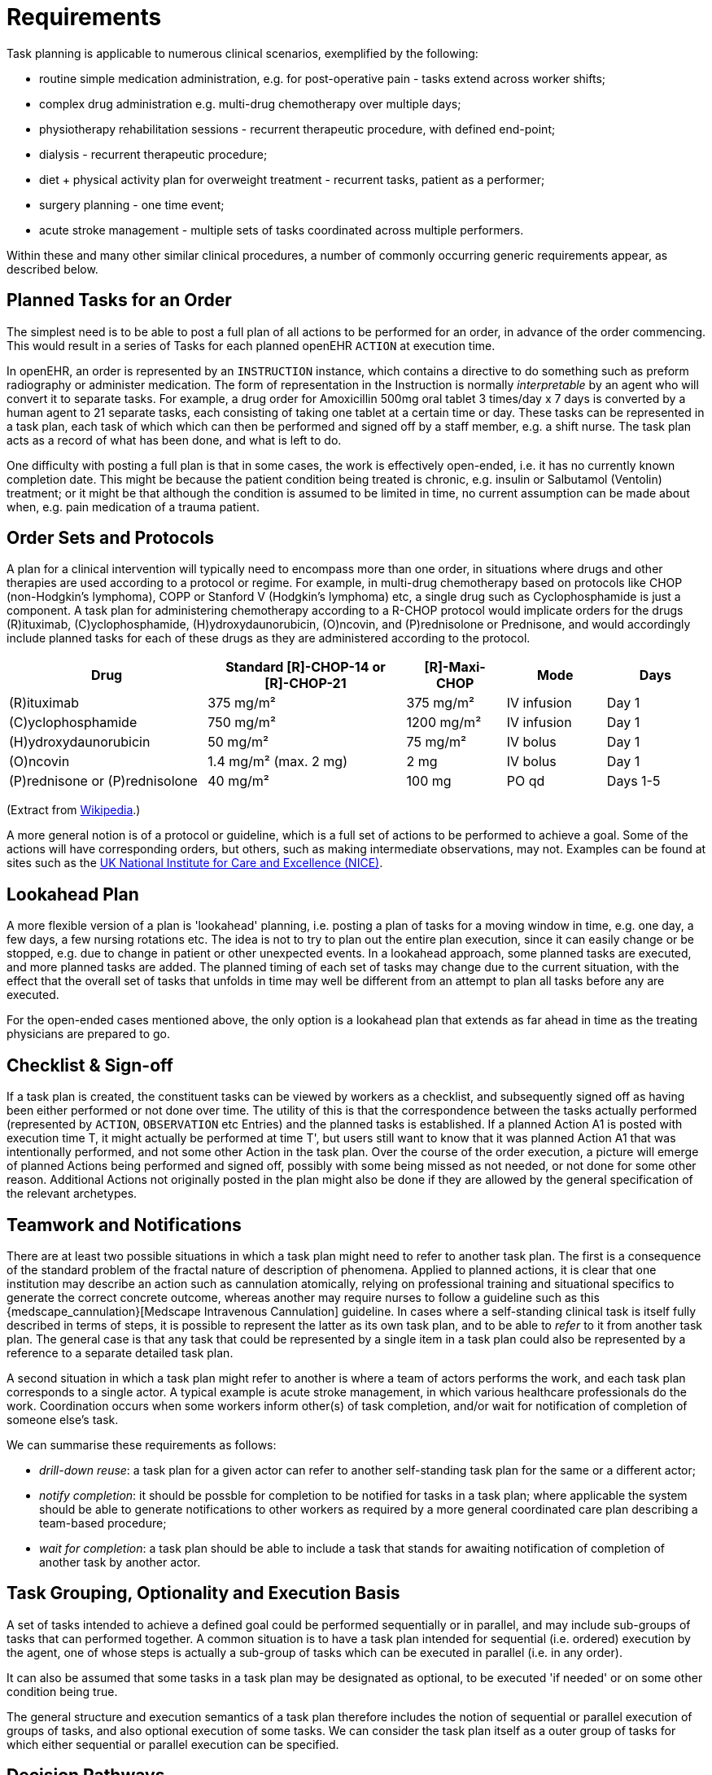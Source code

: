 = Requirements

Task planning is applicable to numerous clinical scenarios, exemplified by the following:

* routine simple medication administration, e.g. for post-operative pain - tasks extend across worker shifts;
* complex drug administration e.g. multi-drug chemotherapy over multiple days;
* physiotherapy rehabilitation sessions - recurrent therapeutic procedure, with defined end-point;
* dialysis - recurrent therapeutic procedure;
* diet + physical activity plan for overweight treatment - recurrent tasks, patient as a performer;
* surgery planning - one time event;
* acute stroke management - multiple sets of tasks coordinated across multiple performers.

Within these and many other similar clinical procedures, a number of commonly occurring generic requirements appear, as described below.

== Planned Tasks for an Order

The simplest need is to be able to post a full plan of all actions to be performed for an order, in advance of the order commencing. This would result in a series of Tasks for each planned openEHR `ACTION` at execution time. 

In openEHR, an order is represented by an `INSTRUCTION` instance, which contains a directive to do something such as preform radiography or administer medication. The form of representation in the Instruction is normally _interpretable_ by an agent who will convert it to separate tasks. For example, a drug order for Amoxicillin 500mg oral tablet 3 times/day x 7 days is converted by a human agent to 21 separate tasks, each consisting of taking one tablet at a certain time or day. These tasks can be represented in a task plan, each task of which which can then be performed and signed off by a staff member, e.g. a shift nurse. The task plan acts as a record of what has been done, and what is left to do.

One difficulty with posting a full plan is that in some cases, the work is effectively open-ended, i.e. it has no currently known completion date. This might be because the patient condition being treated is chronic, e.g. insulin or Salbutamol (Ventolin) treatment; or it might be that although the condition is assumed to be limited in time, no current assumption can be made about when, e.g. pain medication of a trauma patient.

== Order Sets and Protocols

A plan for a clinical intervention will typically need to encompass more than one order, in situations where drugs and other therapies are used according to a protocol or regime. For example, in multi-drug chemotherapy based on protocols like CHOP (non-Hodgkin's lymphoma), COPP or Stanford V (Hodgkin's lymphoma) etc, a single drug such as Cyclophosphamide is just a component. A task plan for administering chemotherapy according to a R-CHOP protocol would implicate orders for the drugs  \(R)ituximab, \(C)yclophosphamide, (H)ydroxydaunorubicin, (O)ncovin, and (P)rednisolone or Prednisone, and would accordingly include planned tasks for each of these drugs as they are administered according to the protocol.

[cols="2,2,1,1,1", options="header"]
|===
|Drug|Standard [R]-CHOP-14 or +
 [R]-CHOP-21|[R]-Maxi-CHOP|Mode|Days

| \(R)ituximab           | 375 mg/m²            | 375 mg/m²    | IV infusion    | Day 1
| \(C)yclophosphamide    | 750 mg/m²            | 1200 mg/m²   | IV infusion    | Day 1
| (H)ydroxydaunorubicin  | 50 mg/m²             | 75 mg/m²     | IV bolus       | Day 1
| (O)ncovin              | 1.4 mg/m² (max. 2 mg)| 2 mg         | IV bolus       | Day 1
| (P)rednisone or (P)rednisolone  | 40 mg/m²    | 100 mg       | PO qd          | Days 1-5
|===

(Extract from https://en.wikipedia.org/wiki/CHOP[Wikipedia].)

A more general notion is of a protocol or guideline, which is a full set of actions to be performed to achieve a goal. Some of the actions will have corresponding orders, but others, such as making intermediate observations, may not. Examples can be found at sites such as the https://pathways.nice.org.uk/[UK National Institute for Care and Excellence (NICE)].

== Lookahead Plan

A more flexible version of a plan is 'lookahead' planning, i.e. posting a plan of tasks for a moving window in time, e.g. one day, a few days, a few nursing rotations etc. The idea is not to try to plan out the entire plan execution, since it can easily change or be stopped, e.g. due to change in patient or other unexpected events. In a lookahead approach, some planned tasks are executed, and more planned tasks are added. The planned timing of each set of tasks may change due to the current situation, with the effect that the overall set of tasks that unfolds in time may well be different from an attempt to plan all tasks before any are executed.

For the open-ended cases mentioned above, the only option is a lookahead plan that extends as far ahead in time as the treating physicians are prepared to go.

== Checklist & Sign-off

If a task plan is created, the constituent tasks can be viewed by workers as a checklist, and subsequently signed off as having been either performed or not done over time. The utility of this is that the correspondence between the tasks actually performed (represented by `ACTION`, `OBSERVATION` etc Entries) and the planned tasks is established. If a planned Action A1 is posted with execution time T, it might actually be performed at time T', but users still want to know that it was planned Action A1 that was intentionally performed, and not some other Action in the task plan. Over the course of the order execution, a picture will emerge of planned Actions being performed and signed off, possibly with some being missed as not needed, or not done for some other reason. Additional Actions not originally posted in the plan might also be done if they are allowed by the general specification of the relevant archetypes.

== Teamwork and Notifications

There are at least two possible situations in which a task plan might need to refer to another task plan. The first is a consequence of the standard problem of the fractal nature of description of phenomena. Applied to planned actions, it is clear that one institution may describe an action such as cannulation atomically, relying on professional training and situational specifics to generate the correct concrete outcome, whereas another may require nurses to follow a guideline such as this {medscape_cannulation}[Medscape Intravenous Cannulation] guideline. In cases where a self-standing clinical task is itself fully described in terms of steps, it is possible to represent the latter as its own task plan, and to be able to _refer_ to it from another task plan. The general case is that any task that could be represented by a single item in a task plan could also be represented by a reference to a separate detailed task plan.

A second situation in which a task plan might refer to another is where a team of actors performs the work, and each task plan corresponds to a single actor. A typical example is acute stroke management, in which various healthcare professionals do the work. Coordination occurs when some workers inform other(s) of task completion, and/or wait for notification of completion of someone else's task.

We can summarise these requirements as follows:

* _drill-down reuse_: a task plan for a given actor can refer to another self-standing task plan for the same or a different actor;
* _notify completion_: it should be possble for completion to be notified for tasks in a task plan; where applicable the system should be able to generate notifications to other workers as required by a more general coordinated care plan describing a team-based procedure;
* _wait for completion_: a task plan should be able to include a task that stands for awaiting notification of completion of another task by another actor.

== Task Grouping, Optionality and Execution Basis

A set of tasks intended to achieve a defined goal could be performed sequentially or in parallel, and may include sub-groups of tasks that can performed together. A common situation is to have a task plan intended for sequential (i.e. ordered) execution by the agent, one of whose steps is actually a sub-group of tasks which can be executed in parallel (i.e. in any order).

It can also be assumed that some tasks in a task plan may be designated as optional, to be executed 'if needed' or on some other condition being true.

The general structure and execution semantics of a task plan therefore includes the notion of sequential or parallel execution of groups of tasks, and also optional execution of some tasks. We can consider the task plan itself as a outer group of tasks for which either sequential or parallel execution can be specified.

== Decision Pathways

Task plans derived from semi-formal care pathways or guidelines (and potentially ad hoc designed plans) may contain 'decision points', which are of the following logical form:

* *decision point*: a step containing a variable assignment of the form `$v := expression`;
* *subordinate decision paths*: groups of tasks each group of which has attached a variable test of the form `$v rel_op value`, where `rel_op` is one of `=`, `/=`, `<`, `>`, `\<=` or `>=`.

An example of decision points is shown below, in an extract from the https://intermountainhealthcare.org/ext/Dcmnt?ncid=520500199[Intermountain Healthcare Care Process Module (CPM) for Ischemic Stroke Management]:

[.text-center]
.Decision pathway example (Intermountain Healthcare Acute Stroke CPM)
image::diagrams/IHC_stroke_decision_path.png[id=decision_pathway_example, align="center", width=80%]

In this example, the node containing the text "Further CLASSIFY ..." corresponds to a decision point that can be represented as `$symptom_onset_time := t`, where `t` is a time entered by a user. The subsequent nodes in the chart can be understood as paths based respectively on the tests `$symptom_onset_time < 4.5h` and `4.5h < $symptom_onset_time < 6h`. 

The ability to include decision pathways enables conditional sections of care pathways to be directly represented within a task plan.

== Changes and Abandonment

Inevitably, some task plans will have to be changed or abandoned partway through due to unexpected changes in the patient situation. The question here is: what should be done with the remaining planned tasks that will not be performed? Should they be marked as 'won't do' (with some reason) and committed to the EHR, or should they be deleted prior to being committed to the EHR?

It is assumed that the answer will differ according to circumstance and local preference, in other words, that planned tasks that are created are not necessarily written into the EHR, but may initially exist in a separate 'planned tasks' buffer, and are only committed when each task is either performed or explicitly marked as not done, or else included in a list of not-done Actions to be committed to the EHR at a point of plan abandonment.

The following kinds of abandonment of tasks should be supported:

* cancellation of an entire task plan that has been posted to the EHR or a 'planning buffer' if one exists;
* cancellation of a particular task on a list ahead of time, with a reason;
* marking a task as 'did not perform' after the planned time has passed, with a reason.

== Rationalising Unrelated Task Plans

It is assumed that at any moment there could be multiple task plans extant for _different problems and timelines_ for the same subject of care, e.g. chemotherapy, hypertension, ante-natal care. If naively created, these could clash in time and potentially in terms of other resources. There should therefore be support for being able to efficiently locate all existing task plans and scan their times, states and resources. This aids avoiding clashes and also finding opportunities for rationalising and bundling tasks e.g. grouping multiple tasks into a single visit, taking bloods require by two protocols at the same sitting etc.

It should be possible to process multiple task plans as part of interfacing with or constructing a 'patient diary', i.e. rationalised list of all work to be done involving the patient.

== Support Process Analytics

As tasks are performed and signed off on the list of posted planned tasks, there will generally be differences between Actions actually performed and the tasks on the list. Differences may include:

* time of execution - this will almost always be different, even if only by seconds;
* performer - a task intended to be performed by a specific type of actor (say a nurse) might be performed by another (say the consultant);
* any other modifiable detail of the order, e.g. medication dose in bedside care situations.

These differences are obtainable from the EHR since both planned tasks and performed Actions will appear, providing a data resource for analysing business process, order compliance, reasons for deviation and so on.

== Support for Costing and Billing Information

It should be possible to record internal costing data against task plans as a whole, and also individual tasks. Additionally, it should be possible to attach external billing information to tasks and task plans. Costing information might be attached to each task, such as consumption of inventory items, time and other resources. Billing information is typically more coarse-grained and reported using nationally agreed code systems, e.g. ICD10 or similar.

